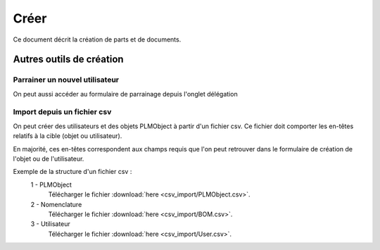 =====
Créer
=====

Ce document décrit la création de parts et de documents.

.. raw:: html
   :file: html/create.html
   
Autres outils de création
=========================

Parrainer un nouvel utilisateur
*********************************
On peut aussi accéder au formulaire de parrainage depuis l'onglet délégation


Import depuis un fichier csv
****************************
On peut créer des utilisateurs et des objets PLMObject à partir d'un fichier
csv. Ce fichier doit comporter les en-têtes relatifs à la cible (objet ou
utilisateur).

En majorité, ces en-têtes correspondent aux champs requis que l'on peut
retrouver dans le formulaire de création de l'objet ou de l'utilisateur.

Exemple de la structure d'un fichier csv : 
 1 - PLMObject
    .. csv-table::
        :header-rows: 1
        :file: csv_import/PLMObject.csv
        
    Télécharger le fichier :download:`here <csv_import/PLMObject.csv>`.

  
 2 - Nomenclature      
    .. csv-table::
        :header-rows: 1
        :file: csv_import/BOM.csv
        
    Télécharger le fichier :download:`here <csv_import/BOM.csv>`.


 3 - Utilisateur        
    .. csv-table::
        :header-rows: 1
        :file: csv_import/User.csv
        
    Télécharger le fichier :download:`here <csv_import/User.csv>`.
